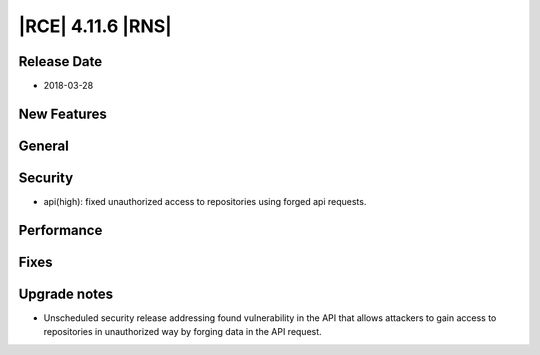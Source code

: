 |RCE| 4.11.6 |RNS|
------------------

Release Date
^^^^^^^^^^^^

- 2018-03-28


New Features
^^^^^^^^^^^^



General
^^^^^^^



Security
^^^^^^^^

- api(high): fixed unauthorized access to repositories using forged api requests.


Performance
^^^^^^^^^^^



Fixes
^^^^^



Upgrade notes
^^^^^^^^^^^^^

- Unscheduled security release addressing found vulnerability in the API that
  allows attackers to gain access to repositories in unauthorized way by forging
  data in the API request.
